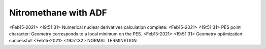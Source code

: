Nitromethane with ADF
=====================

<Feb15-2021> <19:51:31>  Numerical nuclear derivatives calculation complete.
<Feb15-2021> <19:51:31>  PES point character: Geometry corresponds to a local minimum on the PES.
<Feb15-2021> <19:51:31>  Geometry optimization successful!
<Feb15-2021> <19:51:32>  NORMAL TERMINATION

